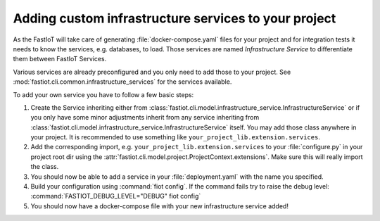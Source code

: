.. _tut-custom_infrastructure_services:
Adding custom infrastructure services to your project
=====================================================

As the FastIoT will take care of generating :file:`docker-compose.yaml` files for your project and for integration tests
it needs to know the services, e.g. databases, to load. Those services are named *Infrastructure Service* to
differentiate them between FastIoT Services.

Various services are already preconfigured and you only need to add those to your project. See
:mod:`fastiot.cli.common.infrastructure_services` for the services available.

To add your own service you have to follow a few basic steps:

1. Create the Service inheriting either from :class:`fastiot.cli.model.infrastructure_service.InfrastructureService` or if you only
   have some minor adjustments inherit from any service inheriting from
   :class:`fastiot.cli.model.infrastructure_service.InfrastructureService` itself.
   You may add those class anywhere in your project. It is recommended to use something like
   ``your_project_lib.extension.services``.
2. Add the corresponding import, e.g.  ``your_project_lib.extension.services`` to your :file:`configure.py` in your
   project root dir using the :attr:`fastiot.cli.model.project.ProjectContext.extensions`. Make sure this will really
   import the class.
3. You should now be able to add a service in your :file:`deployment.yaml` with the name you specified.
4. Build your configuration using :command:`fiot config`. If the command fails try to raise the debug level:
   :command:`FASTIOT_DEBUG_LEVEL="DEBUG" fiot config`
5. You should now have a docker-compose file with your new infrastructure service added!
